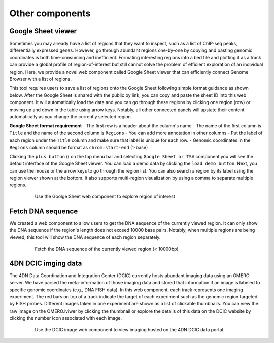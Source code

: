 ================
Other components
================

Google Sheet viewer
===================

Sometimes you may already have a list of regions that they want to inspect, such as a list of ChIP-seq peaks, differentially expressed genes.
However, go through abundant regions one-by-one by copying and pasting genomic coordinates is both time-consuming and inefficient. 
Formating interesting regions into a bed file and plotting it as a track can provide a global profile of region-of-interest but still cannot solve the problem of efficient exploration of an individual region.
Here, we provide a novel web component called Google Sheet viewer that can efficiently connect Genome Browser with a list of regions. 

This tool requires users to save a list of regions onto the Google Sheet following simple format guidance as shown below.
After the Google Sheet is shared with the public by link, you can copy and paste the sheet ID into this web component. 
It will automatically load the data and you can go through these regions by clicking one region (row) or moving up and down in the table using arrow keys. 
Notably, all other connected panels will upstate their content automatically as you change the currently selected region.

**Google Sheet format requirement**
- The first row is a header about the column's name
- The name of the first column is ``Title`` and the name of the second column is ``Regions``
- You can add more annotation in other columns
- Put the label of each region under the ``Title`` column and make sure that label is unique for each row.
- Genomic coordinates in the ``Regions`` column should be format as ``chrom:start-end`` (1-base)

Clicking the ``plus button`` (|top-plus|) on the top menu bar and selecting ``Google Sheet or TSV`` component you will see the default interface of the Google Sheet viewer. 
You can load a demo data by clicking the ``load demo button``. 
Next, you can use the mouse or the arrow keys to go through the region list. 
You can also search a region by its label using the region viewer shown at the bottom. 
It also supports multi-region visualization by using a comma to separate multiple regions.

.. |top-plus| image:: img/other/icon/icon-top-plus.png
    :height: 14px

.. figure:: img/figures_chapter_3/ch3_google_sheet_panel.png
    :align: center
    :figwidth: 640px

    Use the Goolge Sheet web component to explore region of interest

Fetch DNA sequence
==================

We created a web component to allow users to get the DNA sequence of the currently viewed region. 
It can only show the DNA sequence if the region's length does not exceed 10000 base pairs. 
Notably, when multiple regions are being viewed, this tool will show the DNA sequence of each region separately.

.. figure:: img/figures_chapter_3/ch3_fetch_DNA.png
    :align: center
    :figwidth: 640px

    Fetch the DNA sequence of the currently viewed region (< 10000bp)

4DN DCIC imging data
====================

The 4DN Data Coordination and Integration Center (DCIC) currently hosts abundant imaging data using an OMERO server. 
We have parsed the meta-information of those imaging data and stored that information if an image is labeled to specific genomic coordinates (e.g., DNA FISH data).
In this web component, each track represents one imaging experiment. 
The red bars on top of a track indicate the target of each experiment such as the genomic region targeted by FISH probes. 
Different images taken in one experiment are shown as a list of clickable thumbnails. 
You can view the raw image on the OMERO.iviwer by clicking the thumbnail or explore the details of this data on the DCIC website by clicking the number icon associated with each image.

.. figure:: img/figures_chapter_3/ch3_dcic_image.png
    :align: center
    :figwidth: 640px

    Use the DCIC image web component to view imaging hosted on the 4DN DCIC data portal
